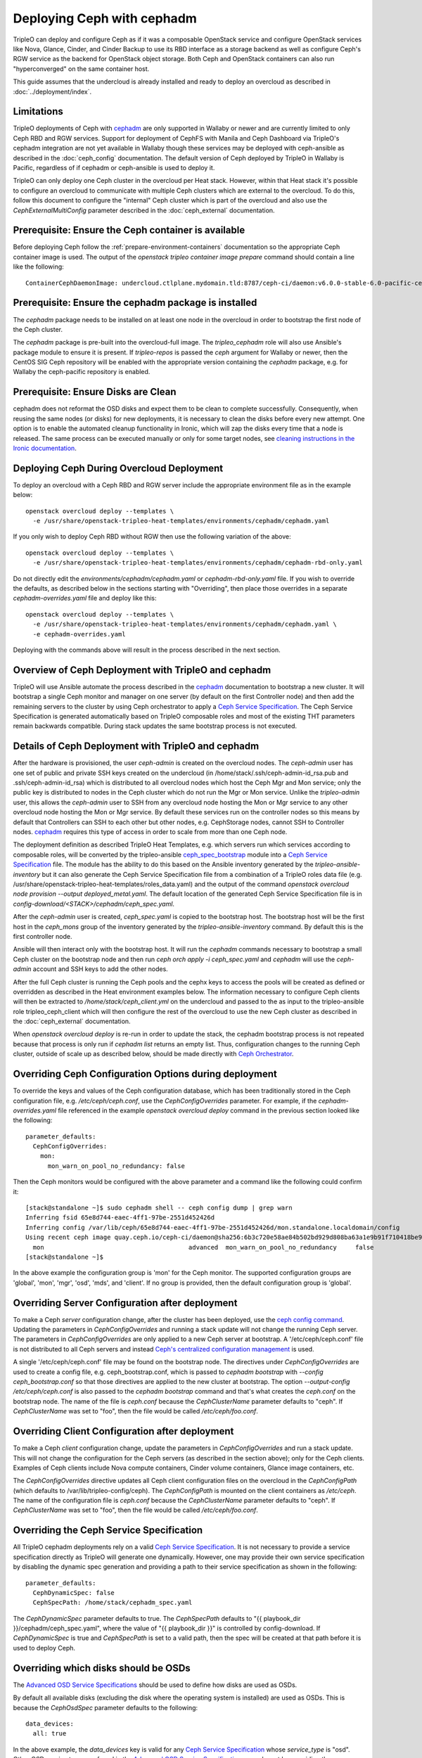 Deploying Ceph with cephadm
===========================

TripleO can deploy and configure Ceph as if it was a composable
OpenStack service and configure OpenStack services like Nova, Glance,
Cinder, and Cinder Backup to use its RBD interface as a storage
backend as well as configure Ceph's RGW service as the backend for
OpenStack object storage. Both Ceph and OpenStack containers can also
run "hyperconverged" on the same container host.

This guide assumes that the undercloud is already installed and ready
to deploy an overcloud as described in :doc:`../deployment/index`.

Limitations
-----------

TripleO deployments of Ceph with cephadm_ are only supported in Wallaby
or newer and are currently limited to only Ceph RBD and RGW
services. Support for deployment of CephFS with Manila and Ceph
Dashboard via TripleO's cephadm integration are not yet available in
Wallaby though these services may be deployed with ceph-ansible as
described in the :doc:`ceph_config` documentation. The default version
of Ceph deployed by TripleO in Wallaby is Pacific, regardless of if
cephadm or ceph-ansible is used to deploy it.

TripleO can only deploy one Ceph cluster in the overcloud per Heat
stack. However, within that Heat stack it's possible to configure
an overcloud to communicate with multiple Ceph clusters which are
external to the overcloud. To do this, follow this document to
configure the "internal" Ceph cluster which is part of the overcloud
and also use the `CephExternalMultiConfig` parameter described in the
:doc:`ceph_external` documentation.

Prerequisite: Ensure the Ceph container is available
----------------------------------------------------

Before deploying Ceph follow the 
:ref:`prepare-environment-containers` documentation so
the appropriate Ceph container image is used.
The output of the `openstack tripleo container image prepare`
command should contain a line like the following::

  ContainerCephDaemonImage: undercloud.ctlplane.mydomain.tld:8787/ceph-ci/daemon:v6.0.0-stable-6.0-pacific-centos-8-x86_64
  
Prerequisite: Ensure the cephadm package is installed
-----------------------------------------------------

The `cephadm` package needs to be installed on at least one node in
the overcloud in order to bootstrap the first node of the Ceph
cluster.

The `cephadm` package is pre-built into the overcloud-full image.
The `tripleo_cephadm` role will also use Ansible's package module
to ensure it is present. If `tripleo-repos` is passed the `ceph`
argument for Wallaby or newer, then the CentOS SIG Ceph repository
will be enabled with the appropriate version containing the `cephadm`
package, e.g. for Wallaby the ceph-pacific repository is enabled.

Prerequisite: Ensure Disks are Clean
------------------------------------

cephadm does not reformat the OSD disks and expect them to be clean to
complete successfully. Consequently, when reusing the same nodes (or
disks) for new deployments, it is necessary to clean the disks before
every new attempt. One option is to enable the automated cleanup
functionality in Ironic, which will zap the disks every time that a
node is released. The same process can be executed manually or only
for some target nodes, see `cleaning instructions in the Ironic documentation`_.


Deploying Ceph During Overcloud Deployment
------------------------------------------

To deploy an overcloud with a Ceph RBD and RGW server include the
appropriate environment file as in the example below::

  openstack overcloud deploy --templates \
    -e /usr/share/openstack-tripleo-heat-templates/environments/cephadm/cephadm.yaml

If you only wish to deploy Ceph RBD without RGW then use the following
variation of the above::

  openstack overcloud deploy --templates \
    -e /usr/share/openstack-tripleo-heat-templates/environments/cephadm/cephadm-rbd-only.yaml

Do not directly edit the `environments/cephadm/cephadm.yaml`
or `cephadm-rbd-only.yaml` file. If you wish to override the defaults,
as described below in the sections starting with "Overriding", then
place those overrides in a separate `cephadm-overrides.yaml` file and
deploy like this::

  openstack overcloud deploy --templates \
    -e /usr/share/openstack-tripleo-heat-templates/environments/cephadm/cephadm.yaml \
    -e cephadm-overrides.yaml

Deploying with the commands above will result in the process described
in the next section.

Overview of Ceph Deployment with TripleO and cephadm
----------------------------------------------------

TripleO will use Ansible automate the process described in the
`cephadm`_ documentation to bootstrap a new cluster. It will
bootstrap a single Ceph monitor and manager on one server
(by default on the first Controller node) and then add the remaining
servers to the cluster by using Ceph orchestrator to apply a `Ceph
Service Specification`_. The Ceph Service Specification is generated
automatically based on TripleO composable roles and most of the
existing THT parameters remain backwards compatible. During stack
updates the same bootstrap process is not executed.

Details of Ceph Deployment with TripleO and cephadm
---------------------------------------------------

After the hardware is provisioned, the user `ceph-admin` is created
on the overcloud nodes. The `ceph-admin` user has one set of public
and private SSH keys created on the undercloud (in
/home/stack/.ssh/ceph-admin-id_rsa.pub and .ssh/ceph-admin-id_rsa)
which is distributed to all overcloud nodes which host the Ceph
Mgr and Mon service; only the public key is distributed to nodes
in the Ceph cluster which do not run the Mgr or Mon service. Unlike
the `tripleo-admin` user, this allows the `ceph-admin` user to SSH
from any overcloud node hosting the Mon or Mgr service to any other
overcloud node hosting the Mon or Mgr service. By default these
services run on the controller nodes so this means by default that
Controllers can SSH to each other but other nodes, e.g. CephStorage
nodes, cannot SSH to Controller nodes. `cephadm`_ requires this type
of access in order to scale from more than one Ceph node.

The deployment definition as described TripleO Heat Templates,
e.g. which servers run which services according to composable
roles, will be converted by the tripleo-ansible `ceph_spec_bootstrap`_
module into a `Ceph Service Specification`_ file. The module has the
ability to do this based on the Ansible inventory generated by the
`tripleo-ansible-inventory` but it can also generate the Ceph Service
Specification file from a combination of a TripleO roles data file
(e.g. /usr/share/openstack-tripleo-heat-templates/roles_data.yaml)
and the output of the command
`openstack overcloud node provision --output deployed_metal.yaml`.
The default location of the generated Ceph Service Specification
file is in `config-download/<STACK>/cephadm/ceph_spec.yaml`.

After the `ceph-admin` user is created, `ceph_spec.yaml` is copied
to the bootstrap host. The bootstrap host will be the first host
in the `ceph_mons` group of the inventory generated by the
`tripleo-ansible-inventory` command. By default this is the first
controller node.

Ansible will then interact only with the bootstrap host. It will run
the `cephadm` commands necessary to bootstrap a small Ceph cluster on
the bootstrap node and then run `ceph orch apply -i ceph_spec.yaml`
and `cephadm` will use the `ceph-admin` account and SSH keys to add
the other nodes.

After the full Ceph cluster is running the Ceph pools and the cephx
keys to access the pools will be created as defined or overridden as
described in the Heat environment examples below. The information
necessary to configure Ceph clients will then be extracted to
`/home/stack/ceph_client.yml` on the undercloud and passed to the
as input to the tripleo-ansible role tripleo_ceph_client which will
then configure the rest of the overcloud to use the new Ceph cluster
as described in the :doc:`ceph_external` documentation.

When `openstack overcloud deploy` is re-run in order to update
the stack, the cephadm bootstrap process is not repeated because
that process is only run if `cephadm list` returns an empty
list. Thus, configuration changes to the running Ceph cluster, outside
of scale up as described below, should be made directly with `Ceph
Orchestrator`_.

Overriding Ceph Configuration Options during deployment
-------------------------------------------------------

To override the keys and values of the Ceph configuration
database, which has been traditionally stored in the Ceph
configuration file, e.g. `/etc/ceph/ceph.conf`, use the
`CephConfigOverrides` parameter. For example, if the
`cephadm-overrides.yaml` file referenced in the example `openstack
overcloud deploy` command in the previous section looked like the
following::

  parameter_defaults:
    CephConfigOverrides:
      mon:
        mon_warn_on_pool_no_redundancy: false

Then the Ceph monitors would be configured with the above parameter
and a command like the following could confirm it::

  [stack@standalone ~]$ sudo cephadm shell -- ceph config dump | grep warn
  Inferring fsid 65e8d744-eaec-4ff1-97be-2551d452426d
  Inferring config /var/lib/ceph/65e8d744-eaec-4ff1-97be-2551d452426d/mon.standalone.localdomain/config
  Using recent ceph image quay.ceph.io/ceph-ci/daemon@sha256:6b3c720e58ae84b502bd929d808ba63a1e9b91f710418be9df3ee566227546c0
    mon                                       advanced  mon_warn_on_pool_no_redundancy     false
  [stack@standalone ~]$

In the above example the configuration group is 'mon' for the Ceph
monitor. The supported configuration groups are 'global', 'mon',
'mgr', 'osd', 'mds', and 'client'. If no group is provided, then the
default configuration group is 'global'.

Overriding Server Configuration after deployment
------------------------------------------------

To make a Ceph *server* configuration change, after the cluster has
been deployed, use the `ceph config command`_. Updating the parameters
in `CephConfigOverrides` and running a stack update will not change
the running Ceph server. The parameters in `CephConfigOverrides`
are only applied to a new Ceph server at bootstrap. A
'/etc/ceph/ceph.conf' file is not distributed to all Ceph servers and
instead `Ceph's centralized configuration management`_ is used.

A single '/etc/ceph/ceph.conf' file may be found on the bootstrap node.
The directives under `CephConfigOverrides` are used to create a config
file, e.g. ceph_bootstrap.conf, which is passed to `cephadm bootstrap`
with `--config ceph_bootstrap.conf` so that those directives are
applied to the new cluster at bootstrap. The option `--output-config
/etc/ceph/ceph.conf` is also passed to the `cephadm bootstrap` command
and that's what creates the `ceph.conf` on the bootstrap node. The
name of the file is `ceph.conf` because the `CephClusterName`
parameter defaults to "ceph". If `CephClusterName` was set to "foo",
then the file would be called `/etc/ceph/foo.conf`.


Overriding Client Configuration after deployment
------------------------------------------------

To make a Ceph *client* configuration change, update the parameters in
`CephConfigOverrides` and run a stack update. This will not change the
configuration for the Ceph servers (as described in the section
above); only for the Ceph clients. Examples of Ceph clients include
Nova compute containers, Cinder volume containers, Glance image
containers, etc.

The `CephConfigOverrides` directive updates all Ceph client
configuration files on the overcloud in the `CephConfigPath` (which
defaults to /var/lib/tripleo-config/ceph). The `CephConfigPath` is
mounted on the client containers as `/etc/ceph`. The name of the
configuration file is `ceph.conf` because the `CephClusterName`
parameter defaults to "ceph". If `CephClusterName` was set to "foo",
then the file would be called `/etc/ceph/foo.conf`.


Overriding the Ceph Service Specification
-----------------------------------------

All TripleO cephadm deployments rely on a valid `Ceph Service
Specification`_. It is not necessary to provide a service
specification directly as TripleO will generate one dynamically.
However, one may provide their own service specification by disabling
the dynamic spec generation and providing a path to their service
specification as shown in the following::

  parameter_defaults:
    CephDynamicSpec: false
    CephSpecPath: /home/stack/cephadm_spec.yaml

The `CephDynamicSpec` parameter defaults to true. The `CephSpecPath`
defaults to "{{ playbook_dir }}/cephadm/ceph_spec.yaml", where the
value of "{{ playbook_dir }}" is controlled by config-download.
If `CephDynamicSpec` is true and `CephSpecPath` is set to a valid
path, then the spec will be created at that path before it is used to
deploy Ceph.

Overriding which disks should be OSDs
-------------------------------------

The `Advanced OSD Service Specifications`_ should be used to define
how disks are used as OSDs.

By default all available disks (excluding the disk where the operating
system is installed) are used as OSDs. This is because the
`CephOsdSpec` parameter defaults to the following::

      data_devices:
        all: true

In the above example, the `data_devices` key is valid for any `Ceph
Service Specification`_ whose `service_type` is "osd". Other OSD
service types, as found in the `Advanced OSD Service
Specifications`_, may be set by overriding the `CephOsdSpec`
parameter. In the example below all rotating devices will be data
devices and all non-rotating devices will be used as shared devices
(wal, db) following::

  parameter_defaults:
    CephOsdSpec:
      data_devices:
        rotational: 1
      db_devices:
        rotational: 0

When the dynamic Ceph service specification is built (whenever
`CephDynamicSpec` is true) whatever is in the `CephOsdSpec` will
be appended to that section of the specification if the `service_type`
is "osd".

If `CephDynamicSpec` is false, then the OSD definition can also be
placed directly in the `Ceph Service Specification`_ located at the
path defined by `CephSpecPath` as described in the previous section.

The :doc:`node_specific_hieradata` feature is not supported by the
cephadm integration but the `Advanced OSD Service Specifications`_ has
a `host_pattern` parameter which specifies which host to target for
certain `data_devices` definitions, so the equivalent functionality is
available but with the new syntax. When using this option consider
setting `CephDynamicSpec` to false and defining a custom specification
which is passed to TripleO by setting the `CephSpecPath`.

Overriding Ceph placement group values during deployment
--------------------------------------------------------

The default cephadm deployment as triggered by TripleO has
`Autoscaling Placement Groups`_ enabled. Thus, it is not necessary to
use `pgcalc`_ and hard code a PG number per pool.

However, the interfaces described in the :doc:`ceph_config`
for configuring the placement groups per pool remain backwards
compatible. For example, to set the default pool size and default PG
number per pool use an example like the following::

  parameter_defaults:
    CephPoolDefaultSize: 3
    CephPoolDefaultPgNum: 128

In addition to setting the default PG number for each pool created,
each Ceph pool created for OpenStack can have its own PG number.
TripleO supports customization of these values by using a syntax like
the following::

  parameter_defaults:
    CephPools:
      - {"name": backups, "pg_num": 512, "pgp_num": 512, "application": rbd}
      - {"name": volumes, "pg_num": 1024, "pgp_num": 1024, "application": rbd}
      - {"name": vms, "pg_num": 512, "pgp_num": 512, "application": rbd}
      - {"name": images, "pg_num": 128, "pgp_num": 128, "application": rbd}

Overriding CRUSH rules
----------------------

To deploy Ceph pools with custom `CRUSH Map Rules`_ use the
`CephCrushRules` parameter to define a list of named rules and
then associate the `rule_name` per pool with the `CephPools`
parameter::

  parameter_defaults:
    CephCrushRules:
      - name: HDD
        root: default
        type: host
        class: hdd
        default: true
      - name: SSD
        root: default
        type: host
        class: ssd
        default: false
    CephPools:
      - {'name': 'slow_pool', 'rule_name': 'HDD', 'application': 'rbd'}
      - {'name': 'fast_pool', 'rule_name': 'SSD', 'application': 'rbd'}


Overriding CephX Keys
---------------------

TripleO will create a Ceph cluster with a CephX key file for OpenStack
RBD client connections that is shared by the Nova, Cinder, and Glance
services to read and write to their pools. Not only will the keyfile
be created but the Ceph cluster will be configured to accept
connections when the key file is used. The file will be named
`ceph.client.openstack.keyring` and it will be stored in `/etc/ceph`
within the containers, but on the container host it will be stored in
a location defined by a TripleO exposed parameter which defaults to
`/var/lib/tripleo-config/ceph`.

The keyring file is created using the following defaults:

* CephClusterName: 'ceph'
* CephClientUserName: 'openstack'
* CephClientKey: This value is randomly generated per Heat stack. If
  it is overridden the recommendation is to set it to the output of
  `ceph-authtool --gen-print-key`.

If the above values are overridden, the keyring file will have a
different name and different content. E.g. if `CephClusterName` was
set to 'foo' and `CephClientUserName` was set to 'bar', then the
keyring file would be called `foo.client.bar.keyring` and it would
contain the line `[client.bar]`.

The `CephExtraKeys` parameter may be used to generate additional key
files containing other key values and should contain a list of maps
where each map describes an additional key. The syntax of each
map must conform to what the `ceph-ansible/library/ceph_key.py`
Ansible module accepts. The `CephExtraKeys` parameter should be used
like this::

    CephExtraKeys:
      - name: "client.glance"
        caps:
          mgr: "allow *"
          mon: "profile rbd"
          osd: "profile rbd pool=images"
        key: "AQBRgQ9eAAAAABAAv84zEilJYZPNuJ0Iwn9Ndg=="
        mode: "0600"

If the above is used, in addition to the
`ceph.client.openstack.keyring` file, an additional file called
`ceph.client.glance.keyring` will be created which contains::

  [client.glance]
        key = AQBRgQ9eAAAAABAAv84zEilJYZPNuJ0Iwn9Ndg==
        caps mgr = "allow *"
        caps mon = "profile rbd"
        caps osd = "profile rbd pool=images"

The Ceph cluster will also allow the above key file to be used to
connect to the images pool. Ceph RBD clients which are external to the
overcloud could then use this CephX key to connect to the images
pool used by Glance. The default Glance deployment defined in the Heat
stack will continue to use the `ceph.client.openstack.keyring` file
unless that Glance configuration itself is overridden.

Accessing the Ceph Command Line
-------------------------------

After step 2 of the overcloud deployment is completed you can login to
check the status of your Ceph cluster. By default the Ceph Monitor
containers will be running on the Controller nodes. After SSH'ing into
one of your controller nodes run `sudo cephadm shell`. An example of
what you might see is below::

  [stack@standalone ~]$ sudo cephadm shell
  Inferring fsid 65e8d744-eaec-4ff1-97be-2551d452426d
  Inferring config /var/lib/ceph/65e8d744-eaec-4ff1-97be-2551d452426d/mon.standalone.localdomain/config
  Using recent ceph image quay.ceph.io/ceph-ci/daemon@sha256:6b3c720e58ae84b502bd929d808ba63a1e9b91f710418be9df3ee566227546c0
  [ceph: root@standalone /]# ceph -s
    cluster:
      id:     65e8d744-eaec-4ff1-97be-2551d452426d
      health: HEALTH_OK

    services:
      mon: 1 daemons, quorum standalone.localdomain (age 61m)
      mgr: standalone.localdomain.saojan(active, since 61m)
      osd: 1 osds: 1 up (since 61m), 1 in (since 61m)
      rgw: 1 daemon active (1 hosts, 1 zones)

    data:
      pools:   8 pools, 201 pgs
      objects: 315 objects, 24 KiB
      usage:   19 MiB used, 4.6 GiB / 4.7 GiB avail
      pgs:     201 active+clean

  [ceph: root@standalone /]#

If you need to make updates to your Ceph deployment use the `Ceph
Orchestrator`_.

Scenario: Deploy Ceph with TripleO and Metalsmith
-------------------------------------------------

Deploy the hardware as described in :doc:`../provisioning/baremetal_provision`
and include nodes with in the `CephStorage` role. For example, the
following could be the content of ~/overcloud_baremetal_deploy.yaml::

  - name: Controller
    count: 3
    instances:
      - hostname: controller-0
        name: controller-0
      - hostname: controller-1
        name: controller-1
      - hostname: controller-2
        name: controller-2
  - name: CephStorage
    count: 3
    instances:
      - hostname: ceph-0
        name: ceph-0
      - hostname: ceph-1
        name: ceph-2
      - hostname: ceph-2
        name: ceph-2
  - name: Compute
    count: 1
    instances:
      - hostname: compute-0
        name: compute-0

which is passed to the following command::

  openstack overcloud node provision \
    --stack overcloud \
    --output ~/overcloud-baremetal-deployed.yaml \
    ~/overcloud_baremetal_deploy.yaml

As described in :doc:`../provisioning/baremetal_provision`, pass
~/overcloud_baremetal_deploy.yaml as input, along with
/usr/share/openstack-tripleo-heat-templates/environments/cephadm/cephadm.yaml
and cephadm-overrides.yaml described above, to the `openstack overcloud
deploy` command.

Scenario: Scale Up Ceph with TripleO and Metalsmith
---------------------------------------------------

Modify the ~/overcloud_baremetal_deploy.yaml file described above to
add more CephStorage nodes. In the example below the number of storage
nodes is doubled::

  - name: CephStorage
    count: 6
    instances:
      - hostname: ceph-0
        name: ceph-0
      - hostname: ceph-1
        name: ceph-2
      - hostname: ceph-2
        name: ceph-2
      - hostname: ceph-3
        name: ceph-3
      - hostname: ceph-4
        name: ceph-4
      - hostname: ceph-5
        name: ceph-5

As described in :doc:`../provisioning/baremetal_provision`, re-run the
same `openstack overcloud node provision` command with the updated
~/overcloud_baremetal_deploy.yaml file. This will result in the three
new storage nodes being provisioned and output an updated copy of
~/overcloud-baremetal-deployed.yaml. The updated copy will have the
`CephStorageCount` changed from 3 to 6 and the `DeployedServerPortMap`
and `HostnameMap` will contain the new storage nodes.

After the three new storage nodes are deployed run the same
`openstack overcloud deploy` command as described in the previous
section with updated copy of ~/overcloud-baremetal-deployed.yaml.
The additional Ceph Storage nodes will be added to the Ceph and
the increased capacity will available.

In particular, the following will happen as a result of running
`openstack overcloud deploy`:

- The storage networks and firewall rules will be appropriately
  configured on the new CephStorage nodes
- The ceph-admin user will be created on the new CephStorage nodes
- The ceph-admin user's public SSH key will be distributed to the new
  CephStorage nodes so that cephadm can use SSH to add extra nodes
- If a new host with the Ceph Mon or Ceph Mgr service is being added,
  then the private SSH key will also be added to that node.
- An updated Ceph spec will be generated and installed on the
  bootstrap node, i.e. /home/ceph-admin/specs/ceph_spec.yaml on the
  bootstrap node will contain new entries for the new CephStorage
  nodes.
- The cephadm bootstrap process will be skipped because `cephadm ls`
  will indicate that Ceph containers are already running.
- The updated spec will be applied and cephadm will schedule the new
  nodes to join the cluster.

Scenario: Scale Down Ceph with TripleO and Metalsmith
-----------------------------------------------------

.. warning:: This procedure is only possible if the Ceph cluster has
             the capacity to lose OSDs.

Before using TripleO to remove hardware which is part of a Ceph
cluster, use Ceph orchestrator to deprovision the hardware gracefully.
This example uses commands from the `OSD Service Documentation for
cephadm`_ to remove the OSDs, and their host, before using TripleO
to scale down the Ceph storage nodes.

Start a Ceph shell as described in "Accessing the Ceph Command Line"
above and identify the OSDs to be removed by server. In the following
example we will identify the OSDs of the host ceph-2::

  [ceph: root@oc0-controller-0 /]# ceph osd tree
  ID  CLASS  WEIGHT   TYPE NAME            STATUS  REWEIGHT  PRI-AFF
  -1         0.58557  root default
  ... <redacted>
  -7         0.19519      host ceph-2
   5    hdd  0.04880          osd.5            up   1.00000  1.00000
   7    hdd  0.04880          osd.7            up   1.00000  1.00000
   9    hdd  0.04880          osd.9            up   1.00000  1.00000
  11    hdd  0.04880          osd.11           up   1.00000  1.00000
  ... <redacted>
  [ceph: root@oc0-controller-0 /]#

As per the example above the ceph-2 host has OSDs 5,7,9,11 which can
be removed by running `ceph orch osd rm 5 7 9 11`. For example::

  [ceph: root@oc0-controller-0 /]# ceph orch osd rm 5 7 9 11
  Scheduled OSD(s) for removal
  [ceph: root@oc0-controller-0 /]# ceph orch osd rm status
  OSD_ID  HOST        STATE     PG_COUNT  REPLACE  FORCE  DRAIN_STARTED_AT
  7       ceph-2      draining  27        False    False  2021-04-23 21:35:51.215361
  9       ceph-2      draining  8         False    False  2021-04-23 21:35:49.111500
  11      ceph-2      draining  14        False    False  2021-04-23 21:35:50.243762
  [ceph: root@oc0-controller-0 /]#

Use `ceph orch osd rm status` to check the status::

  [ceph: root@oc0-controller-0 /]# ceph orch osd rm status
  OSD_ID  HOST        STATE                    PG_COUNT  REPLACE  FORCE  DRAIN_STARTED_AT
  7       ceph-2      draining                 34        False    False  2021-04-23 21:35:51.215361
  11      ceph-2      done, waiting for purge  0         False    False  2021-04-23 21:35:50.243762
  [ceph: root@oc0-controller-0 /]#

Only proceed if `ceph orch osd rm status` returns no output.

Remove the host with `ceph orch host rm <HOST>`. For example::

  [ceph: root@oc0-controller-0 /]# ceph orch host rm ceph-2
  Removed host 'ceph-2'
  [ceph: root@oc0-controller-0 /]#

Now that the host and OSDs have been logically removed from the Ceph
cluster proceed to remove the host from the overcloud as described in
the "Scaling Down" section of :doc:`../provisioning/baremetal_provision`.

Scenario: Deploy Hyperconverged Ceph
------------------------------------

Use a command like the following to create a `roles.yaml` file
containing a standard Controller role and a ComputeHCI role::

  openstack overcloud roles generate Controller ComputeHCI -o ~/roles.yaml

The ComputeHCI role is a Compute node which also runs co-located Ceph
OSD daemons. This kind of service co-location is referred to as HCI,
or hyperconverged infrastructure. See the :doc:`composable_services`
documentation for details on roles and services.

When collocating Nova Compute and Ceph OSD services boundaries can be
set to reduce contention for CPU and Memory between the two services.
This is possible by adding parameters to `cephadm-overrides.yaml` like
the following::

  parameter_defaults:
    CephHciOsdType: hdd
    CephHciOsdCount: 4
    CephConfigOverrides:
      osd:
        osd_memory_target_autotune: true
        osd_numa_auto_affinity: true
      mgr:
        mgr/cephadm/autotune_memory_target_ratio: 0.2

The `CephHciOsdType` and `CephHciOsdCount` parameters are used by the
Derived Parameters workflow to tune the Nova scheduler to not allocate
a certain amount of memory and CPU from the hypervisor to virtual
machines so that Ceph can use them instead. See the
:doc:`derived_parameters` documentation for details. If you do not use
Derived Parameters workflow, then at least set the
`NovaReservedHostMemory` to the number of OSDs multipled by 5 GB per
OSD per host.

The `CephConfigOverrides` map passes Ceph OSD parameters to limit the
CPU and memory used by the OSDs.

The `osd_memory_target_autotune`_ is set to true so that the OSD
daemons will adjust their memory consumption based on the
`osd_memory_target` config option. The `autotune_memory_target_ratio`
defaults to 0.7. So 70% of the total RAM in the system is the starting
point, from which any memory consumed by non-autotuned Ceph daemons
are subtracted, and then the remaining memory is divided by the OSDs
(assuming all OSDs have `osd_memory_target_autotune` true). For HCI
deployments the `mgr/cephadm/autotune_memory_target_ratio` can be set
to 0.2 so that more memory is available for the Nova Compute
service. This has the same effect as setting the ceph-ansible `is_hci`
parameter to true.

A two NUMA node system can host a latency sensitive Nova workload on
one NUMA node and a Ceph OSD workload on the other NUMA node. To
configure Ceph OSDs to use a specific NUMA node (and not the one being
used by the Nova Compute workload) use either of the following Ceph
OSD configurations:

- `osd_numa_node` sets affinity to a numa node (-1 for none)
- `osd_numa_auto_affinity` automatically sets affinity to the NUMA
  node where storage and network match

If there are network interfaces on both NUMA nodes and the disk
controllers are NUMA node 0, then use a network interface on NUMA node
0 for the storage network and host the Ceph OSD workload on NUMA
node 0. Then host the Nova workload on NUMA node 1 and have it use the
network interfaces on NUMA node 1. Setting `osd_numa_auto_affinity`,
to true, as in the example `cephadm-overrides.yaml` file above, should
result in this configuration. Alternatively, the `osd_numa_node` could
be set directly to 0 and `osd_numa_auto_affinity` could be unset so
that it will default to false.

When a hyperconverged cluster backfills as a result of an OSD going
offline, the backfill process can be slowed down. In exchange for a
slower recovery, the backfill activity has less of an impact on
the collocated Compute workload. Ceph Pacific has the following
defaults to control the rate of backfill activity::

  parameter_defaults:
    CephConfigOverrides:
      osd:
        osd_recovery_op_priority: 3
        osd_max_backfills: 1
        osd_recovery_max_active_hdd: 3
        osd_recovery_max_active_ssd: 10

It is not necessary to pass the above as they are the default values,
but if these values need to be deployed with different values modify
an example like the above before deployment. If the values need to be
adjusted after the deployment use `ceph config set osd <key> <value>`.

Deploy the overcloud as described in "Scenario: Deploy Ceph with
TripleO and Metalsmith" but use the `-r` option to include generated
`roles.yaml` file and the `-e` option with the
`cephadm-overrides.yaml` file containing the HCI tunings described
above.

The examples above may be used to tune a hyperconverged system during
deployment. If the values need to be changed after deployment, then
use the `ceph orchestrator` command to set them directly.

After deployment start a Ceph shell as described in "Accessing the
Ceph Command Line" and confirm the above values were applied. For
example, to check that the NUMA and memory target auto tuning run
commands lke this::

  [ceph: root@oc0-controller-0 /]# ceph config dump | grep numa
    osd                                             advanced  osd_numa_auto_affinity                 true
  [ceph: root@oc0-controller-0 /]# ceph config dump | grep autotune
    osd                                             advanced  osd_memory_target_autotune             true
  [ceph: root@oc0-controller-0 /]# ceph config get mgr mgr/cephadm/autotune_memory_target_ratio
  0.200000
  [ceph: root@oc0-controller-0 /]#

We can then confirm that a specific OSD, e.g. osd.11, inherited those
values with commands like this::

  [ceph: root@oc0-controller-0 /]# ceph config get osd.11 osd_memory_target
  4294967296
  [ceph: root@oc0-controller-0 /]# ceph config get osd.11 osd_memory_target_autotune
  true
  [ceph: root@oc0-controller-0 /]# ceph config get osd.11 osd_numa_auto_affinity
  true
  [ceph: root@oc0-controller-0 /]#

To confirm that the default backfill values are set for the same
example OSD, use commands like this::

  [ceph: root@oc0-controller-0 /]# ceph config get osd.11 osd_recovery_op_priority
  3
  [ceph: root@oc0-controller-0 /]# ceph config get osd.11 osd_max_backfills
  1
  [ceph: root@oc0-controller-0 /]# ceph config get osd.11 osd_recovery_max_active_hdd
  3
  [ceph: root@oc0-controller-0 /]# ceph config get osd.11 osd_recovery_max_active_ssd
  10
  [ceph: root@oc0-controller-0 /]#


Add the Ceph Dashboard to a Overcloud deployment
------------------------------------------------

During the overcloud deployment most of the Ceph daemons can be added and
configured.
To deploy the ceph dashboard include the ceph-dashboard.yaml environment
file as in the following example::

    openstack overcloud deploy --templates -e /usr/share/openstack-tripleo-heat-templates/environments/cephadm/cephadm.yaml -e /usr/share/openstack-tripleo-heat-templates/environments/cephadm/ceph-dashboard.yaml

The command above will include the ceph dashboard related services and
generates all the `cephadm` required variables to render the monitoring
stack related spec that can be applied against the deployed Ceph cluster.
When the deployment has been completed the Ceph dashboard containers,
including prometheus and grafana, will be running on the controller nodes
and will be accessible using the port 3100 for grafana and 9092 for prometheus;
since this service is only internal and doesn’t listen on the public vip, users
can reach both grafana and the exposed ceph dashboard using the controller
provisioning network vip on the specified port (8444 is the default for a generic
overcloud deployment).
The resulting deployment will be composed by an external stack made by grafana,
prometheus, alertmanager, node-exporter containers and the ceph dashboard mgr
module that acts as the backend for this external stack, embedding the grafana
layouts and showing the ceph cluster specific metrics coming from prometheus.
The Ceph Dashboard backend services run on the specified `CephDashboardNetwork`
and `CephGrafanaNetwork`, while the high availability is realized by haproxy and
Pacemaker.
The Ceph Dashboard frontend is fully integrated with the tls-everywhere framework,
hence providing the tls environments files will trigger the certificate request for
both grafana and the ceph dashboard: the generated crt and key files are then
configured by cephadm, resulting in a key-value pair within the Ceph orchestrator,
which is able to mount the required files to the dashboard related containers.
The Ceph Dashboard admin user role is set to `read-only` mode by default for safe
monitoring of the Ceph cluster. To permit an admin user to have elevated privileges
to alter elements of the Ceph cluster with the Dashboard, the operator can change the
default.
For this purpose, TripleO exposes a parameter that can be used to change the Ceph
Dashboard admin default mode.
Log in to the undercloud as `stack` user and create the `ceph_dashboard_admin.yaml`
environment file with the following content::

  parameter_defaults:
     CephDashboardAdminRO: false

Run the overcloud deploy command to update the existing stack and include the environment
file created with all other environment files that are already part of the existing
deployment::

    openstack overcloud deploy  --templates -e <existing_overcloud_environment_files> -e ceph_dashboard_admin.yml

The ceph dashboard will also work with composable networks.
In order to isolate the monitoring access for security purposes, operators can
take advantage of composable networks and access the dashboard through a separate
network vip. By doing this, it's not necessary to access the provisioning network
and separate authorization profiles may be implemented.
To deploy the overcloud with the ceph dashboard composable network we need first
to generate the controller specific role created for this scenario::

    openstack overcloud roles generate -o /home/stack/roles_data.yaml ControllerStorageDashboard Compute BlockStorage ObjectStorage CephStorage

Finally, run the overcloud deploy command including the new generated `roles_data.yaml`
and the `network_data_dashboard.yaml` file that will trigger the generation of this
new network.
The final overcloud command must look like the following::

    openstack overcloud deploy --templates -r /home/stack/roles_data.yaml -n /usr/share/openstack-tripleo-heat-templates/network_data_dashboard.yaml -e /usr/share/openstack-tripleo-heat-templates/environments/cephadm/cephadm.yaml -e ~/my-ceph-settings.yaml

.. _`cephadm`: https://docs.ceph.com/en/latest/cephadm/index.html
.. _`cleaning instructions in the Ironic documentation`: https://docs.openstack.org/ironic/latest/admin/cleaning.html
.. _`Ceph Orchestrator`: https://docs.ceph.com/en/latest/mgr/orchestrator/
.. _`ceph config command`: https://docs.ceph.com/en/latest/man/8/ceph/#config
.. _`Ceph's centralized configuration management`: https://ceph.io/community/new-mimic-centralized-configuration-management/
.. _`Ceph Service Specification`: https://docs.ceph.com/en/latest/cephadm/service-management/#orchestrator-cli-service-spec
.. _`ceph_spec_bootstrap`: https://docs.openstack.org/tripleo-ansible/latest/modules/modules-ceph_spec_bootstrap.html
.. _`Advanced OSD Service Specifications`: https://docs.ceph.com/en/latest/cephadm/osd/#drivegroups
.. _`Autoscaling Placement Groups`: https://docs.ceph.com/en/latest/rados/operations/placement-groups/
.. _`pgcalc`: http://ceph.com/pgcalc
.. _`CRUSH Map Rules`: https://docs.ceph.com/en/latest/rados/operations/crush-map-edits/?highlight=ceph%20crush%20rules#crush-map-rules
.. _`OSD Service Documentation for cephadm`: https://docs.ceph.com/en/latest/cephadm/osd/
.. _`osd_memory_target_autotune`: https://docs.ceph.com/en/latest/cephadm/osd/#automatically-tuning-osd-memory
